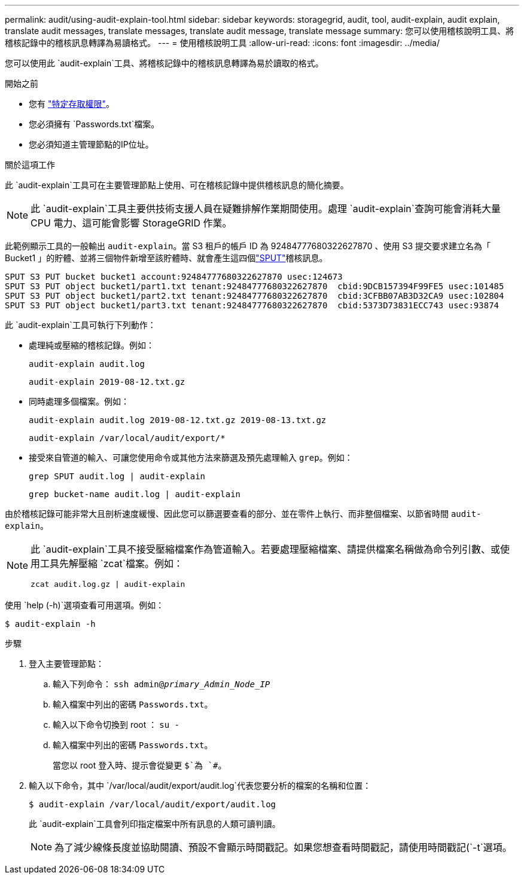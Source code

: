 ---
permalink: audit/using-audit-explain-tool.html 
sidebar: sidebar 
keywords: storagegrid, audit, tool, audit-explain, audit explain, translate audit messages, translate messages, translate audit message, translate message 
summary: 您可以使用稽核說明工具、將稽核記錄中的稽核訊息轉譯為易讀格式。 
---
= 使用稽核說明工具
:allow-uri-read: 
:icons: font
:imagesdir: ../media/


[role="lead"]
您可以使用此 `audit-explain`工具、將稽核記錄中的稽核訊息轉譯為易於讀取的格式。

.開始之前
* 您有 link:../admin/admin-group-permissions.html["特定存取權限"]。
* 您必須擁有 `Passwords.txt`檔案。
* 您必須知道主管理節點的IP位址。


.關於這項工作
此 `audit-explain`工具可在主要管理節點上使用、可在稽核記錄中提供稽核訊息的簡化摘要。


NOTE: 此 `audit-explain`工具主要供技術支援人員在疑難排解作業期間使用。處理 `audit-explain`查詢可能會消耗大量 CPU 電力、這可能會影響 StorageGRID 作業。

此範例顯示工具的一般輸出 `audit-explain`。當 S3 租戶的帳戶 ID 為 92484777680322627870 、使用 S3 提交要求建立名為「 Bucket1 」的貯體、並將三個物件新增至該貯體時、就會產生這四個link:sput-s3-put.html["SPUT"]稽核訊息。

[listing]
----
SPUT S3 PUT bucket bucket1 account:92484777680322627870 usec:124673
SPUT S3 PUT object bucket1/part1.txt tenant:92484777680322627870  cbid:9DCB157394F99FE5 usec:101485
SPUT S3 PUT object bucket1/part2.txt tenant:92484777680322627870  cbid:3CFBB07AB3D32CA9 usec:102804
SPUT S3 PUT object bucket1/part3.txt tenant:92484777680322627870  cbid:5373D73831ECC743 usec:93874
----
此 `audit-explain`工具可執行下列動作：

* 處理純或壓縮的稽核記錄。例如：
+
`audit-explain audit.log`

+
`audit-explain 2019-08-12.txt.gz`

* 同時處理多個檔案。例如：
+
`audit-explain audit.log 2019-08-12.txt.gz 2019-08-13.txt.gz`

+
`audit-explain /var/local/audit/export/*`

* 接受來自管道的輸入、可讓您使用命令或其他方法來篩選及預先處理輸入 `grep`。例如：
+
`grep SPUT audit.log | audit-explain`

+
`grep bucket-name audit.log | audit-explain`



由於稽核記錄可能非常大且剖析速度緩慢、因此您可以篩選要查看的部分、並在零件上執行、而非整個檔案、以節省時間 `audit-explain`。

[NOTE]
====
此 `audit-explain`工具不接受壓縮檔案作為管道輸入。若要處理壓縮檔案、請提供檔案名稱做為命令列引數、或使用工具先解壓縮 `zcat`檔案。例如：

`zcat audit.log.gz | audit-explain`

====
使用 `help (-h)`選項查看可用選項。例如：

`$ audit-explain -h`

.步驟
. 登入主要管理節點：
+
.. 輸入下列命令： `ssh admin@_primary_Admin_Node_IP_`
.. 輸入檔案中列出的密碼 `Passwords.txt`。
.. 輸入以下命令切換到 root ： `su -`
.. 輸入檔案中列出的密碼 `Passwords.txt`。
+
當您以 root 登入時、提示會從變更 `$`為 `#`。



. 輸入以下命令，其中 `/var/local/audit/export/audit.log`代表您要分析的檔案的名稱和位置：
+
`$ audit-explain /var/local/audit/export/audit.log`

+
此 `audit-explain`工具會列印指定檔案中所有訊息的人類可讀判讀。

+

NOTE: 為了減少線條長度並協助閱讀、預設不會顯示時間戳記。如果您想查看時間戳記，請使用時間戳記(`-t`選項。


